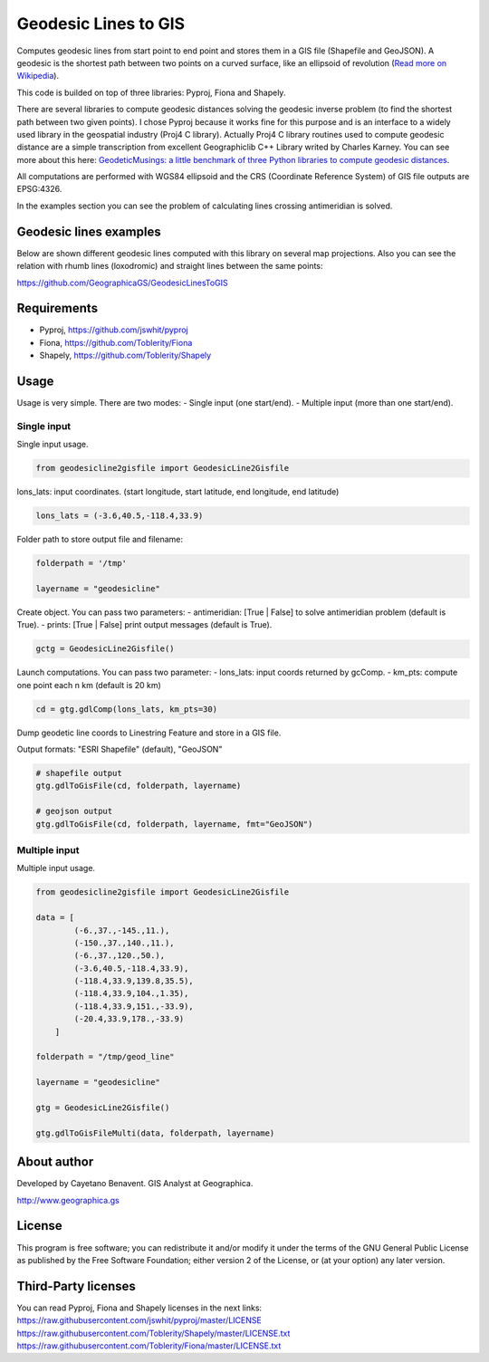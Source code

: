 Geodesic Lines to GIS
=====================

Computes geodesic lines from start point to end point and stores them in
a GIS file (Shapefile and GeoJSON). A geodesic is the shortest path
between two points on a curved surface, like an ellipsoid of revolution
(`Read more on
Wikipedia <http://en.wikipedia.org/wiki/Geodesics_on_an_ellipsoid>`__).

This code is builded on top of three libraries: Pyproj, Fiona and
Shapely.

There are several libraries to compute geodesic distances solving the
geodesic inverse problem (to find the shortest path between two given
points). I chose Pyproj because it works fine for this purpose and is an
interface to a widely used library in the geospatial industry (Proj4 C
library). Actually Proj4 C library routines used to compute geodesic
distance are a simple transcription from excellent Geographiclib C++
Library writed by Charles Karney. You can see more about this here:
`GeodeticMusings: a little benchmark of three Python libraries to
compute geodesic
distances <https://github.com/cayetanobv/GeodeticMusings>`__.

All computations are performed with WGS84 ellipsoid and the CRS
(Coordinate Reference System) of GIS file outputs are EPSG:4326.

In the examples section you can see the problem of calculating lines
crossing antimeridian is solved.

Geodesic lines examples
-----------------------

Below are shown different geodesic lines computed with this library on
several map projections. Also you can see the relation with rhumb lines
(loxodromic) and straight lines between the same points:

https://github.com/GeographicaGS/GeodesicLinesToGIS


Requirements
------------

-  Pyproj, https://github.com/jswhit/pyproj
-  Fiona, https://github.com/Toblerity/Fiona
-  Shapely, https://github.com/Toblerity/Shapely

Usage
-----

Usage is very simple. There are two modes: 
- Single input (one
start/end). 
- Multiple input (more than one start/end).

Single input
~~~~~~~~~~~~

Single input usage.

.. code:: python

    from geodesicline2gisfile import GeodesicLine2Gisfile

lons\_lats: input coordinates. (start longitude, start latitude, end
longitude, end latitude)

.. code:: python

    lons_lats = (-3.6,40.5,-118.4,33.9)

Folder path to store output file and filename:

.. code:: python

    folderpath = '/tmp'

    layername = "geodesicline"

Create object. You can pass two parameters: - antimeridian: [True \|
False] to solve antimeridian problem (default is True). - prints: [True
\| False] print output messages (default is True).

.. code:: python

    gctg = GeodesicLine2Gisfile()

Launch computations. You can pass two parameter: - lons\_lats: input
coords returned by gcComp. - km\_pts: compute one point each n km
(default is 20 km)

.. code:: python

    cd = gtg.gdlComp(lons_lats, km_pts=30)

Dump geodetic line coords to Linestring Feature and store in a GIS file.

Output formats: "ESRI Shapefile" (default), "GeoJSON"

.. code:: python

    # shapefile output
    gtg.gdlToGisFile(cd, folderpath, layername)

    # geojson output
    gtg.gdlToGisFile(cd, folderpath, layername, fmt="GeoJSON")

Multiple input
~~~~~~~~~~~~~~

Multiple input usage.

.. code:: python

    from geodesicline2gisfile import GeodesicLine2Gisfile

    data = [
            (-6.,37.,-145.,11.),
            (-150.,37.,140.,11.),
            (-6.,37.,120.,50.),
            (-3.6,40.5,-118.4,33.9),
            (-118.4,33.9,139.8,35.5),
            (-118.4,33.9,104.,1.35),
            (-118.4,33.9,151.,-33.9),
            (-20.4,33.9,178.,-33.9)
        ]

    folderpath = "/tmp/geod_line"

    layername = "geodesicline"
        
    gtg = GeodesicLine2Gisfile()
        
    gtg.gdlToGisFileMulti(data, folderpath, layername)

About author
------------

Developed by Cayetano Benavent. GIS Analyst at Geographica.

http://www.geographica.gs

License
-------

This program is free software; you can redistribute it and/or modify it
under the terms of the GNU General Public License as published by the
Free Software Foundation; either version 2 of the License, or (at your
option) any later version.

Third-Party licenses
--------------------

You can read Pyproj, Fiona and Shapely licenses in the next links:
https://raw.githubusercontent.com/jswhit/pyproj/master/LICENSE
https://raw.githubusercontent.com/Toblerity/Shapely/master/LICENSE.txt
https://raw.githubusercontent.com/Toblerity/Fiona/master/LICENSE.txt

.. |Mercator1| image:: https://github.com/GeographicaGS/GeodesicLinesToGIS/blob/master/data/img/KLAX_LEMD_merc.png
.. |Gnomonic| image:: https://github.com/GeographicaGS/GeodesicLinesToGIS/blob/master/data/img/KLAX_LEMD_gnom.png
.. |Azimuthal Equidistant| image:: https://github.com/GeographicaGS/GeodesicLinesToGIS/blob/master/data/img/KLAX_LEMD_azim.png
.. |Lambert Azimuthal Equal Area| image:: https://github.com/GeographicaGS/GeodesicLinesToGIS/blob/master/data/img/KLAX_LEMD_laea.png
.. |Mercator2| image:: https://github.com/GeographicaGS/GeodesicLinesToGIS/blob/master/data/img/Antimeridian.png
.. |Mercator3| image:: https://github.com/GeographicaGS/GeodesicLinesToGIS/blob/master/data/img/Antimeridian_2.png
